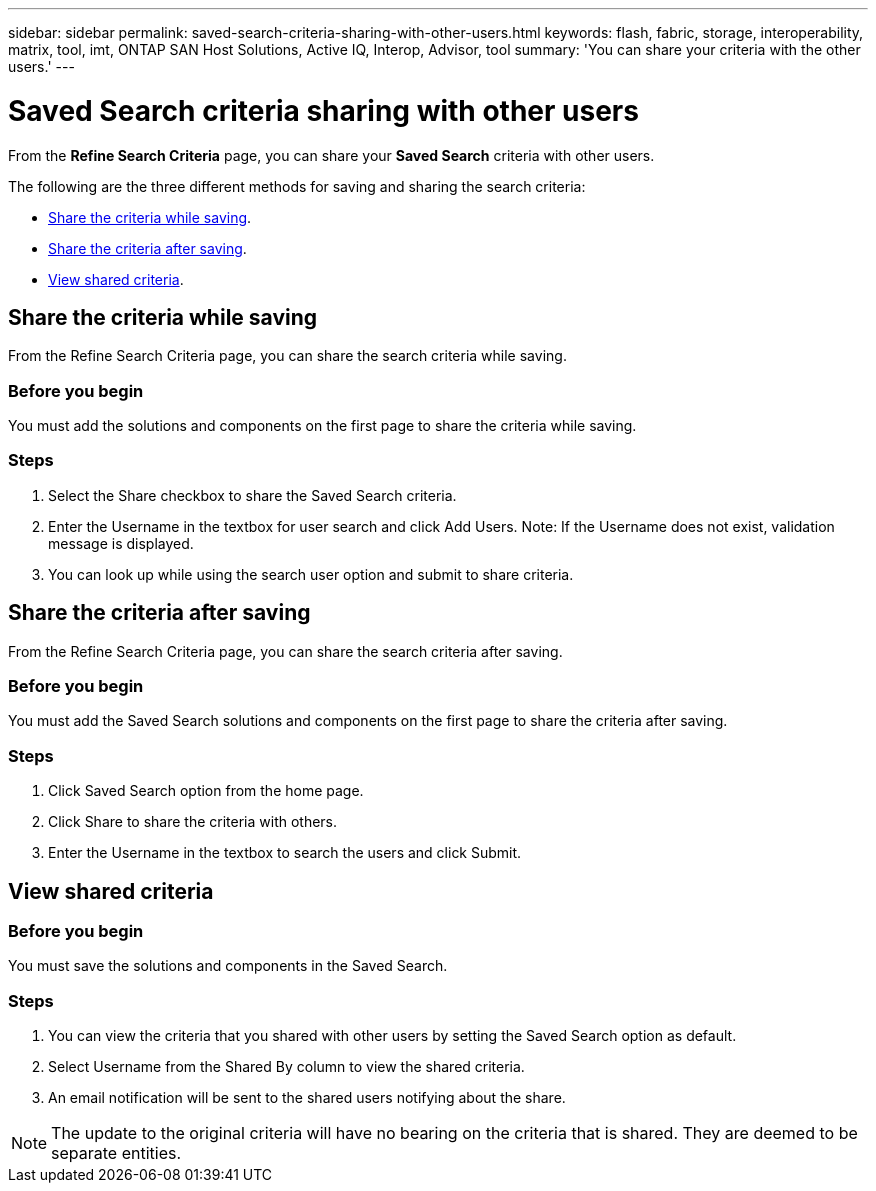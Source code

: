---
sidebar: sidebar
permalink: saved-search-criteria-sharing-with-other-users.html
keywords: flash, fabric, storage, interoperability, matrix, tool, imt, ONTAP SAN Host Solutions, Active IQ, Interop, Advisor, tool
summary: 'You can share your criteria with the other users.'
---

= Saved Search criteria sharing with other users
:icons: font
:imagesdir: ./media/

[.lead]
From the *Refine Search Criteria* page, you can share your *Saved Search* criteria with other users.

The following are the three different methods for saving and sharing the search criteria:

* <<Share the criteria while saving>>.
* <<Share the criteria after saving>>.
* <<View shared criteria>>.

== Share the criteria while saving
From the Refine Search Criteria page, you can share the search criteria while saving.

=== Before you begin

You must add the solutions and components on the first page to share the criteria while saving.

=== Steps
. Select the Share checkbox to share the Saved Search criteria.
. Enter the Username in the textbox for user search and click Add Users.
Note: If the Username does not exist, validation message is displayed.
. You can look up while using the search user option and submit to share criteria.

== Share the criteria after saving
From the Refine Search Criteria page, you can share the search criteria after saving.

=== Before you begin
You must add the Saved Search solutions and components on the first page to share the criteria after saving.

=== Steps

. Click Saved Search option from the home page.
. Click Share to share the criteria with others.
. Enter the Username in the textbox to search the users and click Submit.

== View shared criteria

=== Before you begin

You must save the solutions and components in the Saved Search.

=== Steps
. You can view the criteria that you shared with other users by setting the Saved Search option
as default.
. Select Username from the Shared By column to view the shared criteria.
. An email notification will be sent to the shared users notifying about the share.

NOTE: The update to the original criteria will have no bearing on the criteria that is shared. They are deemed to be separate entities.
